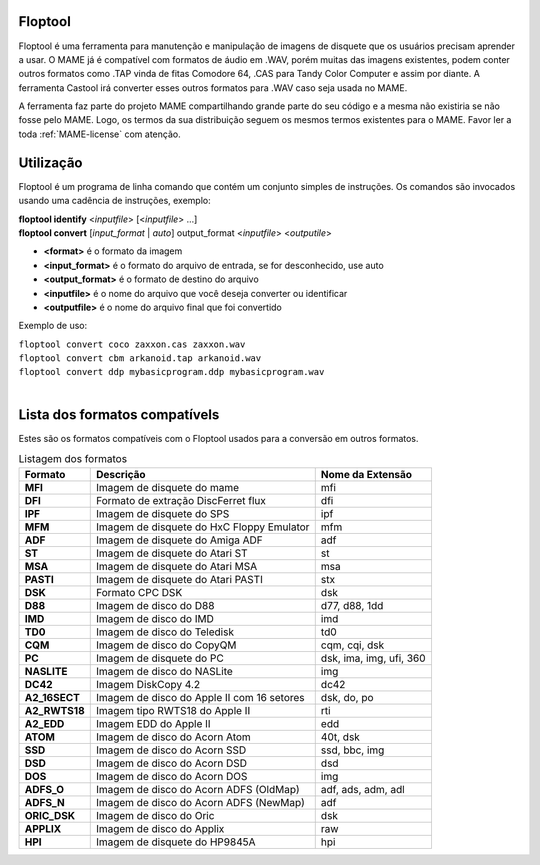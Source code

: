.. raw:: latex

	\clearpage

Floptool
========

Floptool é uma ferramenta para manutenção e manipulação de imagens de
disquete que os usuários precisam aprender a usar. O MAME já é
compatível com formatos de áudio em .WAV, porém muitas das imagens
existentes, podem conter outros formatos como .TAP vinda de fitas
Comodore 64, .CAS para Tandy Color Computer e assim por diante.
A ferramenta Castool irá converter esses outros formatos para .WAV caso
seja usada no MAME.

A ferramenta faz parte do projeto MAME compartilhando grande parte do
seu código e a mesma não existiria se não fosse pelo MAME.
Logo, os termos da sua distribuição seguem os mesmos termos existentes
para o MAME. Favor ler a toda :ref:`MAME-license` com atenção.


Utilização
==========

Floptool é um programa de linha comando que contém um conjunto simples
de instruções. Os comandos são invocados usando uma cadência de
instruções, exemplo:

|	**floptool identify** <*inputfile*> [<*inputfile*> ...]
|	**floptool convert** [*input_format* | *auto*] output_format <*inputfile*> <*outputile*>

* **<format>** é o formato da imagem
* **<input_format>** é o formato do arquivo de entrada, se for desconhecido, use auto
* **<output_format>** é o formato de destino do arquivo
* **<inputfile>** é o nome do arquivo que você deseja converter ou identificar
* **<outputfile>** é o nome do arquivo final que foi convertido

Exemplo de uso:

|	``floptool convert coco zaxxon.cas zaxxon.wav``
|	``floptool convert cbm arkanoid.tap arkanoid.wav``
|	``floptool convert ddp mybasicprogram.ddp mybasicprogram.wav``
|


.. raw:: latex

	\clearpage

Lista dos formatos compatívels
==============================

Estes são os formatos compatíveis com o Floptool usados para a conversão
em outros formatos.

.. tabularcolumns:: |l|c|l|

.. list-table:: Listagem dos formatos
   :header-rows: 1

   * - Formato
     - Descrição
     - Nome da Extensão
   * - **MFI**
     - Imagem de disquete do mame
     - mfi
   * - **DFI**
     - Formato de extração DiscFerret flux
     - dfi
   * - **IPF**
     - Imagem de disquete do SPS
     - ipf
   * - **MFM**
     - Imagem de disquete do HxC Floppy Emulator
     - mfm
   * - **ADF**
     - Imagem de disquete do Amiga ADF
     - adf
   * - **ST**
     - Imagem de disquete do Atari ST
     - st
   * - **MSA**
     - Imagem de disquete do Atari MSA
     - msa
   * - **PASTI**
     - Imagem de disquete do Atari PASTI
     - stx
   * - **DSK**
     - Formato CPC DSK
     - dsk
   * - **D88**
     - Imagem de disco do D88
     - d77, d88, 1dd
   * - **IMD**
     - Imagem de disco do IMD
     - imd
   * - **TD0**
     - Imagem de disco do Teledisk
     - td0
   * - **CQM**
     - Imagem de disco do CopyQM
     - cqm, cqi, dsk
   * - **PC**
     - Imagem de disquete do PC
     - dsk, ima, img, ufi, 360
   * - **NASLITE**
     - Imagem de disco do NASLite
     - img
   * - **DC42**
     - Imagem DiskCopy 4.2
     - dc42
   * - **A2_16SECT**
     - Imagem de disco do Apple II com 16 setores
     - dsk, do, po
   * - **A2_RWTS18**
     - Imagem tipo RWTS18 do Apple II
     - rti
   * - **A2_EDD**
     - Imagem EDD do Apple II
     - edd
   * - **ATOM**
     - Imagem de disco do Acorn Atom
     - 40t, dsk
   * - **SSD**
     - Imagem de disco do Acorn SSD
     - ssd, bbc, img
   * - **DSD**
     - Imagem de disco do Acorn DSD
     - dsd
   * - **DOS**
     - Imagem de disco do Acorn DOS
     - img
   * - **ADFS_O**
     - Imagem de disco do Acorn ADFS (OldMap)
     - adf, ads, adm, adl
   * - **ADFS_N**
     - Imagem de disco do Acorn ADFS (NewMap)
     - adf
   * - **ORIC_DSK**
     - Imagem de disco do Oric
     - dsk
   * - **APPLIX**
     - Imagem de disco do Applix
     - raw
   * - **HPI**
     - Imagem de disquete do HP9845A
     - hpi
